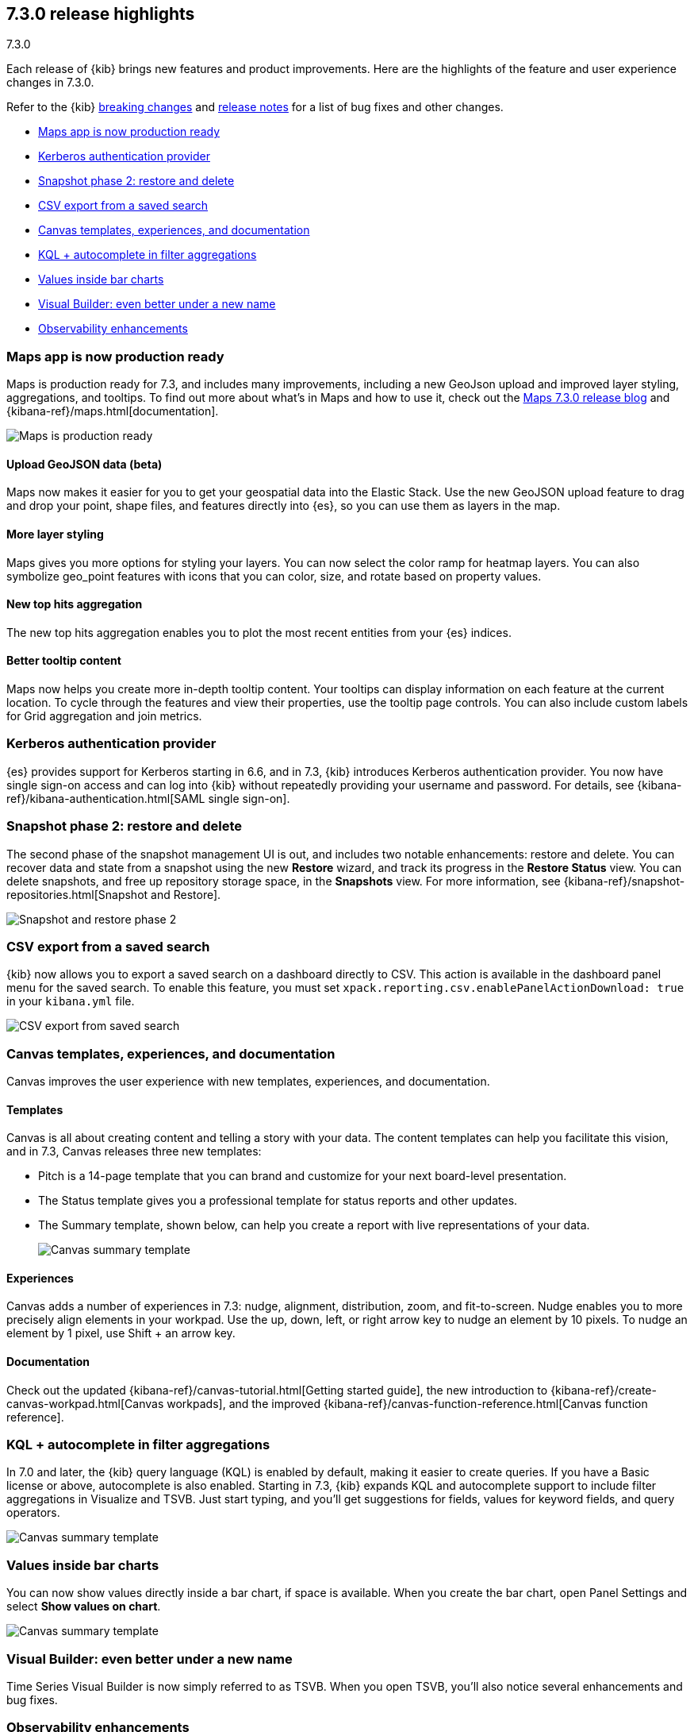 [[release-highlights-7.3.0]]
== 7.3.0 release highlights
++++
<titleabbrev>7.3.0</titleabbrev>
++++

Each release of {kib} brings new features and product improvements. 
Here are the highlights of the feature and user experience changes in 7.3.0.

Refer to the {kib} <<breaking-changes-7.3, breaking changes>> and <<release-notes-7.3.0, 
release notes>> for a list of bug fixes and other changes.

//NOTE: The notable-highlights tagged regions are re-used in the
//Installation and Upgrade Guide

* <<maps-7.3, Maps app is now production ready>>
* <<kerberos-7.3, Kerberos authentication provider>>
* <<snapshot-7.3, Snapshot phase 2: restore and delete>>
* <<csv-export-7.3, CSV export from a saved search>>
* <<canvas-7.3, Canvas templates&comma; experiences&comma; and documentation>>
* <<KQL-7.3, KQL + autocomplete in filter aggregations>>
* <<bar-charts-7.3, Values inside bar charts>>
* <<visual-builder-7.3, Visual Builder: even better under a new name>>
* <<kibana-observability-7.3, Observability enhancements>>

// tag::notable-highlights[]

[float]
[[maps-7.3]]
=== Maps app is now production ready

Maps is production ready for 7.3, and includes many improvements, including
a new GeoJson upload and improved layer styling, aggregations, and tooltips.
To find out more about what’s in Maps and how to use it, check out the 
https://www.elastic.co/blog/elastic-maps-7-3-0-released[Maps 7.3.0 release blog] and 
{kibana-ref}/maps.html[documentation].

[role="screenshot"]
image::release-notes/images/7.3-maps.png[Maps is production ready]


[float]
==== Upload GeoJSON data (beta)

Maps now makes it easier for you to get your geospatial data into the Elastic Stack. 
Use the new GeoJSON upload feature to drag and drop your point, shape files, 
and features directly into {es}, so you can use them as layers in the map.

[float]
==== More layer styling

Maps gives you more options for styling your layers. You can now select the 
color ramp for heatmap layers. You can also symbolize geo_point features with icons that you can color, size, and rotate based on property values.

[float]
==== New top hits aggregation

The new top hits aggregation enables you to plot the most recent entities from your {es} indices.

[float]
==== Better tooltip content

Maps now helps you create more in-depth tooltip content. Your tooltips can
display information on each feature at the current location.
To cycle through the features and view their properties, use the tooltip page controls. 
You can also include custom labels for Grid aggregation and join metrics. 

[float]
[[kerberos-7.3]]
=== Kerberos authentication provider

{es} provides support for Kerberos starting in 6.6, and in 7.3, 
{kib} introduces Kerberos authentication provider. You now have single sign-on 
access and can log into {kib} without repeatedly providing your username and password.  
For details, see {kibana-ref}/kibana-authentication.html[SAML single sign-on].

[float]
[[snapshot-7.3]]
=== Snapshot phase 2: restore and delete

The second phase of the snapshot management UI is out, and includes 
two notable enhancements: restore and delete. You can recover data and state 
from a snapshot using the new *Restore* wizard, and track its progress in the 
*Restore Status* view. You can delete snapshots, and free up repository storage space,
in the *Snapshots* view.  For more information, see {kibana-ref}/snapshot-repositories.html[Snapshot and Restore].

[role="screenshot"]
image::release-notes/images/7.3-snapshot-restore.png[Snapshot and restore phase 2]

[float]
[[csv-export-7.3]]
=== CSV export from a saved search

{kib} now allows you to export a saved search on a dashboard directly to CSV. 
This action is available in the dashboard panel menu for the saved search. 
To enable this feature, you must set 
`xpack.reporting.csv.enablePanelActionDownload: true` in your `kibana.yml` file.

[role="screenshot"]
image::release-notes/images/7.3-csv-export.png[CSV export from saved search]

[float]
[[canvas-7.3]]
=== Canvas templates, experiences, and documentation

Canvas improves the user experience with new templates, experiences, and documentation.

[float]
==== Templates

Canvas is all about creating content and telling a story with your data. The 
content templates can help you facilitate this vision, and in 
7.3, Canvas releases three new templates:

* Pitch is a 14-page template that you can brand and customize for your 
next board-level presentation.

* The Status template gives you a professional template 
for status reports and other updates. 

* The Summary template, shown below, can help you create a report with live representations 
of your data.
+
[role="screenshot"]
image::release-notes/images/7.3-canvas-summary.png[Canvas summary template]

[float]
==== Experiences

Canvas adds a number of experiences in 7.3: nudge, alignment, distribution, 
zoom, and fit-to-screen. Nudge enables you to more precisely align elements 
in your workpad.  Use the up, down, left, or right arrow key to nudge an 
element by 10 pixels.  To nudge an element by 1 pixel, use Shift + an arrow key.

[float]
==== Documentation

Check out the 
updated {kibana-ref}/canvas-tutorial.html[Getting started guide], the new introduction to {kibana-ref}/create-canvas-workpad.html[Canvas workpads], 
and the improved {kibana-ref}/canvas-function-reference.html[Canvas function reference]. 

// end::notable-highlights[]

[float]
[[KQL-7.3]]
=== KQL + autocomplete in filter aggregations

In 7.0 and later, the {kib} query language (KQL) is enabled by default, 
making it easier to create queries. If you have a Basic license or above, 
autocomplete is also enabled. Starting in 7.3, {kib} expands KQL and 
autocomplete support to include filter aggregations in Visualize and 
TSVB. Just start typing, and you’ll get suggestions for fields, values 
for keyword fields, and query operators.

[role="screenshot"]
image::release-notes/images/7.3-kql.png[Canvas summary template]

[float]
[[bar-charts-7.3]]
=== Values inside bar charts

You can now show values directly inside a bar chart, if space is available.  
When you create the bar chart, open Panel Settings and select *Show values on chart*.  

[role="screenshot"]
image::release-notes/images/7.3-bar-charts.png[Canvas summary template]

[float]
[[visual-builder-7.3]]
=== Visual Builder: even better under a new name

Time Series Visual Builder is now simply referred to as TSVB. When you open 
TSVB, you’ll also notice several enhancements
and bug fixes. 

[float]
[[kibana-observability-7.3]]
=== Observability enhancements

Check out these release blogs:

* https://www.elastic.co/blog/elastic-apm-7-3-0-released[APM]
* https://www.elastic.co/blog/elastic-infrastructure-7-3-0-released[Infrastructure]
* https://www.elastic.co/blog/elastic-logs-7-3-0-released[Logs]
* https://www.elastic.co/blog/elastic-uptime-monitoring-7-3-0-released[Uptime]

[float]
=== Give us your feedback

Enjoy all the new features and functionality in {kib} 7.3. 
Play around with them locally or on the https://www.elastic.co/products/elasticsearch/service[{es} Service] 
and reach out on the 
https://discuss.elastic.co/c/kibana[{kib} Discuss forum] if you have any questions or feedback.





